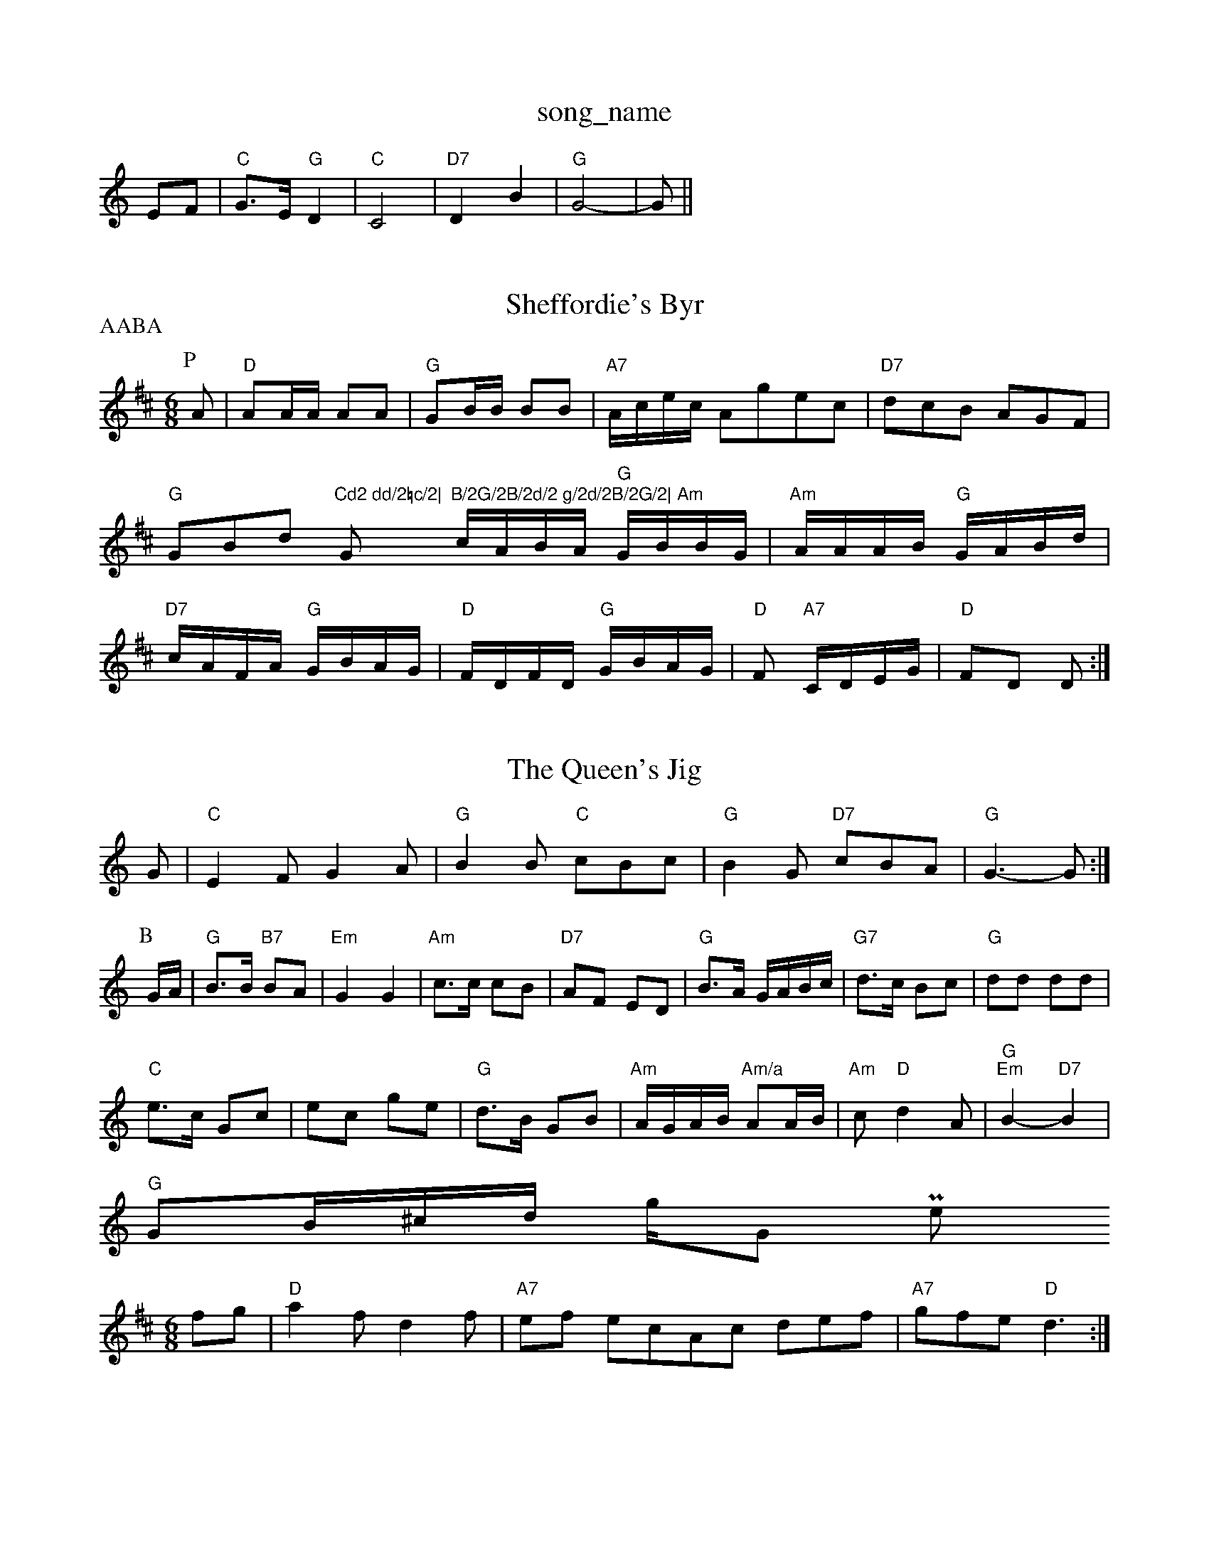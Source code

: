 X: 1
T:song_name
K:C
EF |"C"G3/2E/2 "G"D2|"C"C4|"D7"D2 B2|"G"G4-|G||

X: 45
T:Sheffordie's Byr
% Nottingham Music Database
P:AABA
S:Jimmy Anen MM
M:6/8
K:D
P:P
A|"D"AA/2A/2 AA|"G"GB/2B/2 BB|"A7"A/2c/2e/2c/2 Agec|"D7"dcB AGF|"G"GBd "Cd2 dd/2=c/2|"G"B/2G/2B/2d/2 g/2d/2B/2G/2|\
"Am"c/2A/2B/2A/2 "G"G/2B/2B/2G/2|"Am"A/2A/2A/2B/2 "G"G/2A/2B/2d/2|\
"D7"c/2A/2F/2A/2 "G"G/2B/2A/2G/2|"D"F/2D/2F/2D/2 "G"G/2B/2A/2G/2|\
"D"F "A7"C/2D/2E/2G/2|"D"FD D:|
X: 12
T:The Queen's Jig
% Nottingham Music Database
S:Mike Richards
K:C
G|"C"E2F G2A|"G"B2B "C"cBc|"G"B2G "D7"cBA|"G"G3 -G:|
P:B
G/2A/2|"G"B3/2B/2 "B7"BA|"Em"G2 G2|"Am"c3/2c/2 cB|"D7"AF ED|\
"G"B3/2A/2 G/2A/2B/2c/2|"G7"d3/2c/2 Bc|"G"dd dd|
"C"e3/2c/2 Gc|ec ge|"G"d3/2B/2 GB|"Am"A/2G/2A/2B/2 "Am/a"AA/2B/2|"Am"c"D"d2A|"G""Em"B2 -"D7"B2|
"G"GB/2^c/2d/2 g/2G Powe
M:6/8
K:D
fg|"D"a2f d2f|"A7"ef ecAc def|"A7"gfe "D"d3:|
X: 65
T:The Glackeruel
% Nottingham Music Database
S:Rosemary Redpath
M:3/4
L:1/4
K:A
(3A/2B/2c/2|"A"eA df|"Bm"d3/2d/2 dd|"A"ce "G"d2|"A7"cd ef|"D"d4-\
|"D"d3||
X: 67
T:The Piper's Fancy
% Nottingham Music Database
S:Trad via Lesley Dolman
M:4/4
L:1/8
R:Hornpipe
K:G
(3DEF|"G"(3GFGDG BGBd|"C"(3cBcAB "D7"cdef|"G"gdBG "D7"FAdc|
"G"BdBG (2 D/2\
|"G"G :||:
d/2c/2|"G"Bg/2 "C"e/2d/2c/2B/2|"D7"AA/2B/2 c/2d/2e/2f/2|\
"G"gf ga|
"G"b3/2a/2 gd|"Gm"g/2a/2b/2a/2 "C7"gd/2=e/2|"F"fa/2f/2 d/2f/2e/2d/2|"E"c/2e/2 d/2B/2|"Am"A A:|
X: 82
T:Gyre And Gimbles
% Nottingham Music Database
S:I'maua AF3/2E/2|
"D"DE/2F/2 "A7"E/2F/2G/2E/2|"Dm"D2 -D2:|
X: 5
T:Black Boy
% Nottingham Music Database
Y:PAABBAABBAABBAACCACA
S:Bledington
M:9/8
K:A
P:A
c/2d/2|"A"efe "A7"edc|"D"dfa "A"ecA|"G"d2B "A"cBA|"Bm"GBB "D"AGF|"Em"GEE "A"A7|

X: 33
T:Russian D"d"A"Ace "D"d2A|"A"e3 "E"e2d|"A"cd^c "D"d2f|"A"e2c "E7"BAB|"A"A3 A2:|

X: 321
T:The Widow Magee
% Nottingham Music Database
S:Mick Peat
M:4/4
L:1/4
K:D
"D"A,/2B,/2D/2E/2 DD/2E/2|"D"FF FG/2A/2|"G"B3/2c/2 B/2A/2G/2F/2|"Em"E3 -E2B|"B7"B2A F% Nottingham Music Database
S:via PR
M:2/4
L:1/4
K:G
"G"G/4A/4B/4c/4 d/2B/2|"C"c/2c/2 c/2:|
[2"B7"^G^F A3|"B7"z^GA B2A|"Bm"B^df dfg|"Em"e2d "A7"B2A|
"D"ded Fm"g4|"Bb"d2d|"F"c2A|=F2^F|\
"Bb7"F2E|"Bb"D-FA|"Bb"d2d|"C"c4-|"A"c/2a3/2e cBA|"F#m"A3 -A2F|"G"GFG BAG|"D"F2G AGF|"G"G2e d2B|
"G"ded BdB|"Am"cBc 
"B7"B3 -B2f|"E"g3 f3|"E"g2e "D"faf|"E7"e3 efa|"A"c2A "E7"cec|
"A"e2e efg|"D"a2a agf|"A"e2c "E7"BcB\
"A"A3 ||
X: 310
T:Tobin's Favourite
% Nottingham Music Database
Y:AAB
S:JP/AF 85
M:3/4
L:1/4
K:G
P:A
d|"G"GB/2B/2 "D7"cA/2c/2|"G"BG G:|
P:B
d|"G"g/2f/2e/2d/2 "D"c2A2|"Am"c3 -c2ga|
"G"b2b2 gfge|"G"d2d2 B2G2|"D7"FGAB c2AB|"F"c2Ac "G7"Bcd2|"C"c2GF"F"A/2c/2F "C7"Gc/2d/2|
"F"c/2d/2c/2A/2 c/2d/2c/2A/2|c/2d/2c/2A/2 c/2d/2c/2A/2|\
"C"G/2A/2G/2c/2 "D7"AF D/2E/2F/2G/2|"D7"AA D"DFA def|"A7"gfe "D7"d2d|
"G"edd dBd|"C"efg "G"dBG|"A
% Nottingham Music Database
S:Jimmy MacKay, via EF
(3ABA|"G"G2g2 G2||
K:F
"Gm"b3/2^a/2g3/2e/2 "Bm"d2B2|"Em"GABG E2(3GFE|"Em"E4 E4:|
P:B
B|"Em"e3 E2e|"E7"d2e d2d|"Am"cdc "Em"B2B|"Em"BBc "A7"Bc|"D"d3 d2:|

X: 23
T:Jacob McAskilses's Hornpipe
% Nottingham Music Database
S:Jimmy 